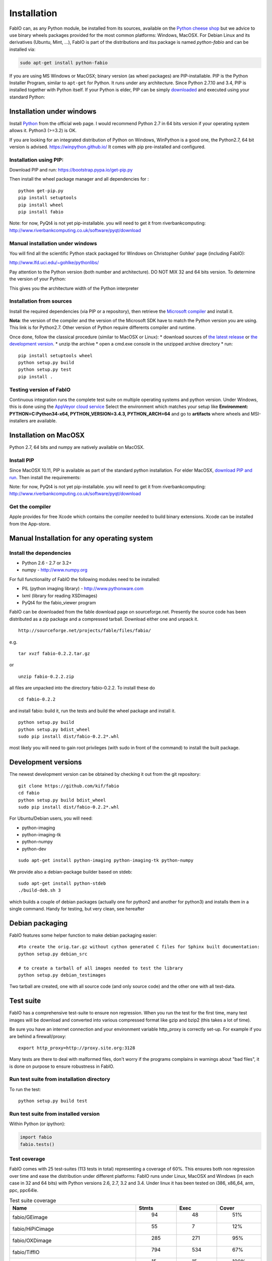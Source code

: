 Installation
============

FabIO can, as any Python module, be installed from its sources,
available on the `Python cheese shop <https://pypi.python.org/pypi/fabio/0.2.2>`_
but we advice to use binary wheels packages provided for the most common platforms:
Windows, MacOSX. For Debian Linux and its derivatives (Ubuntu, Mint, ...), FabIO
is part of the distributions and itss package is named *python-fabio* and can be installed via:

.. code::

    sudo apt-get install python-fabio

If you are using MS Windows or MacOSX; binary version (as wheel packages) are
PIP-installable.
PIP is the Python Installer Program, similar to ``apt-get`` for Python.
It runs under any architecture.
Since Python 2.7.10 and 3.4, PIP is installed together with Python itself.
If your Python is elder, PIP can be simply `downloaded <https://bootstrap.pypa.io/get-pip.py>`_
and executed using your standard Python:

.. code::
   python get-pip.py
   pip install fabio

Installation under windows
--------------------------

Install `Python <http://python.org>`_ from the official web page.
I would recommend Python 2.7 in 64 bits version if your operating system allows it.
Python3 (>=3.2) is OK.

If you are looking for an integrated distribution of Python on Windows,
WinPython is a good one, the Python2.7, 64 bit version is advised.
https://winpython.github.io/
It comes with pip pre-installed and configured.

Installation using PIP:
.......................
Download PIP and run:
https://bootstrap.pypa.io/get-pip.py

Then install the wheel package manager and all dependencies for :

::

    python get-pip.py
    pip install setuptools
    pip install wheel
    pip install fabio

Note: for now, PyQt4 is not yet pip-installable. you will need to get it from riverbankcomputing:
http://www.riverbankcomputing.co.uk/software/pyqt/download

Manual installation under windows
.................................

You will find all the scientific Python stack packaged for Windows on Christopher Gohlke' page (including FabIO):

http://www.lfd.uci.edu/~gohlke/pythonlibs/

Pay attention to the Python version (both number and architecture).
DO NOT MIX 32 and 64 bits version.
To determine the version of your Python:

.. highlight:: python

    >>> 8 * tuple.__itemsize__

This gives you the architecture width of the Python interpreter


Installation from sources
.........................

Install the required dependencies (via PIP or a repository), then retrieve the
`Microsoft compiler <http://aka.ms/vcpython27>`_ and install it.

**Nota**: the version of the compiler and the version of the Microsoft SDK
have to match the Python version you are using.
This link is for Python2.7.
Other version of Python require differents compiler and runtime.

Once done, follow the classical procedure (similar to MacOSX or Linux):
* download sources of `the latest release <https://github.com/kif/fabio/releases/latest>`_
or `the development version <https://github.com/kif/fabio/archive/master.zip>`_.
* unzip the archive
* open a cmd.exe console in the unzipped archive directory
* run::
   pip install setuptools wheel
   python setup.py build
   python setup.py test
   pip install .


Testing version of FabIO
........................

Continuous integration runs the complete test suite on multiple operating
systems and python version.
Under Windows, this is done using the
`AppVeyor cloud service <https://ci.appveyor.com/project/kif/fabio>`_
Select the environment which matches your setup like
**Environment: PYTHON=C:\Python34-x64, PYTHON_VERSION=3.4.3, PYTHON_ARCH=64**
and go to **artifacts** where wheels and MSI-installers are available.


Installation on MacOSX
----------------------

Python 2.7, 64 bits and numpy are natively available on MacOSX.

Install PIP
...........

Since MacOSX 10.11, PIP is available as part of the standard python installation.
For elder MacOSX, `download PIP and run <https://bootstrap.pypa.io/get-pip.py>`_.
Then install the requirements:

.. code::
    sudo pip install setuptools
    sudo pip install wheel
    sudo pip install PIL
    sudo pip install lxml
    sudo pip install fabio

Note: for now, PyQt4 is not yet pip-installable. you will need to get it from riverbankcomputing:
http://www.riverbankcomputing.co.uk/software/pyqt/download

Get the compiler
................
Apple provides for free Xcode which contains the compiler needed to build binary extensions.
Xcode can be installed from the App-store.


Manual Installation for any operating system
--------------------------------------------

Install the dependencies
........................

* Python 2.6 - 2.7 or 3.2+
* numpy - http://www.numpy.org

For full functionality of FabIO the following modules need to be installed:

* PIL (python imaging library) - http://www.pythonware.com
* lxml (library for reading XSDimages)
* PyQt4 for the fabio_viewer program



FabIO can be downloaded from the fable download page on sourceforge.net.
Presently the source code has been distributed as a zip package and a compressed tarball.
Download either one and unpack it.

::

    http://sourceforge.net/projects/fable/files/fabio/

e.g.

::

    tar xvzf fabio-0.2.2.tar.gz

or

::

    unzip fabio-0.2.2.zip

all files are unpacked into the directory fabio-0.2.2. To install these do

::

     cd fabio-0.2.2

and install fabio: build it, run the tests and build the wheel package and install it.

::

    python setup.py build
    python setup.py bdist_wheel
    sudo pip install dist/fabio-0.2.2*.whl

most likely you will need to gain root privileges (with sudo in front of the command) to install the built package.

Development versions
--------------------
The newest development version can be obtained by checking it out from the git repository:

::

    git clone https://github.com/kif/fabio
    cd fabio
    python setup.py build bdist_wheel
    sudo pip install dist/fabio-0.2.2*.whl

For Ubuntu/Debian users, you will need:

* python-imaging
* python-imaging-tk
* python-numpy
* python-dev

::

    sudo apt-get install python-imaging python-imaging-tk python-numpy

We provide also a debian-package builder based on stdeb:

::

	sudo apt-get install python-stdeb
	./build-deb.sh 3

which builds a couple of debian packages (actually one for python2 and another for python3) and installs them in a single command.
Handy for testing, but very clean, see hereafter

Debian packaging
----------------
FabIO features some helper function to make debian packaging easier:

::

    #to create the orig.tar.gz without cython generated C files for Sphinx built documentation:
    python setup.py debian_src

    # to create a tarball of all images needed to test the library
    python setup.py debian_testimages

Two tarball are created, one with all source code (and only source code) and the other one with all test-data.

Test suite
----------

FabIO has a comprehensive test-suite to ensure non regression.
When you run the test for the first time, many test images will be download and converted into various compressed format like gzip and bzip2 (this takes a lot of time).

Be sure you have an internet connection and your environment variable http_proxy is correctly set-up. For example if you are behind a firewall/proxy:

::

   export http_proxy=http://proxy.site.org:3128

Many tests are there to deal with malformed files, don't worry if the programs complains in warnings about "bad files",
it is done on purpose to ensure robustness in FabIO.


Run test suite from installation directory
..........................................

To run the test:

::

   python setup.py build test


Run test suite from installed version
.....................................

Within Python (or ipython):

.. code-block:: python

   import fabio
   fabio.tests()


Test coverage
.............

FabIO comes with 25 test-suites (113 tests in total) representing a coverage of 60%.
This ensures both non regression over time and ease the distribution under different platforms:
FabIO runs under Linux, MacOSX and Windows (in each case in 32 and 64 bits) with Python versions 2.6, 2.7, 3.2 and 3.4.
Under linux it has been tested on i386, x86_64, arm, ppc, ppc64le.

.. csv-table:: Test suite coverage
   :header: "Name", "Stmts", "Exec", "Cover"
   :widths: 35, 8, 8, 8

   "fabio/GEimage                 ", "   94", "     48", "    51%"
   "fabio/HiPiCimage              ", "   55", "      7", "    12%"
   "fabio/OXDimage                ", "  285", "    271", "    95%"
   "fabio/TiffIO                  ", "  794", "    534", "    67%"
   "fabio/__init__                ", "   15", "     15", "   100%"
   "fabio/adscimage               ", "   79", "     37", "    46%"
   "fabio/binaryimage             ", "   50", "     15", "    30%"
   "fabio/bruker100image          ", "   60", "     13", "    21%"
   "fabio/brukerimage             ", "  212", "    171", "    80%"
   "fabio/cbfimage                ", "  441", "    219", "    49%"
   "fabio/compression             ", "  223", "    136", "    60%"
   "fabio/converters              ", "   17", "     14", "    82%"
   "fabio/dm3image                ", "  133", "     16", "    12%"
   "fabio/edfimage                ", "  596", "    397", "    66%"
   "fabio/fabioimage              ", "  306", "    193", "    63%"
   "fabio/fabioutils              ", "  322", "    256", "    79%"
   "fabio/file_series             ", "  140", "     61", "    43%"
   "fabio/fit2dmaskimage          ", "   75", "     71", "    94%"
   "fabio/fit2dspreadsheetimage   ", "   47", "      7", "    14%"
   "fabio/hdf5image               ", "  146", "     25", "    17%"
   "fabio/kcdimage                ", "   80", "     65", "    81%"
   "fabio/mar345image             ", "  244", "    215", "    88%"
   "fabio/marccdimage             ", "   63", "     56", "    88%"
   "fabio/mrcimage                ", "   96", "      0", "     0%"
   "fabio/openimage               ", "  104", "     69", "    66%"
   "fabio/pilatusimage            ", "   34", "      5", "    14%"
   "fabio/pixiimage               ", "   95", "     22", "    23%"
   "fabio/pnmimage                ", "  109", "     21", "    19%"
   "fabio/raxisimage              ", "   98", "     88", "    89%"
   "fabio/readbytestream          ", "   26", "      5", "    19%"
   "fabio/tifimage                ", "  167", "     60", "    35%"
   "fabio/xsdimage                ", "   94", "     68", "    72%"

